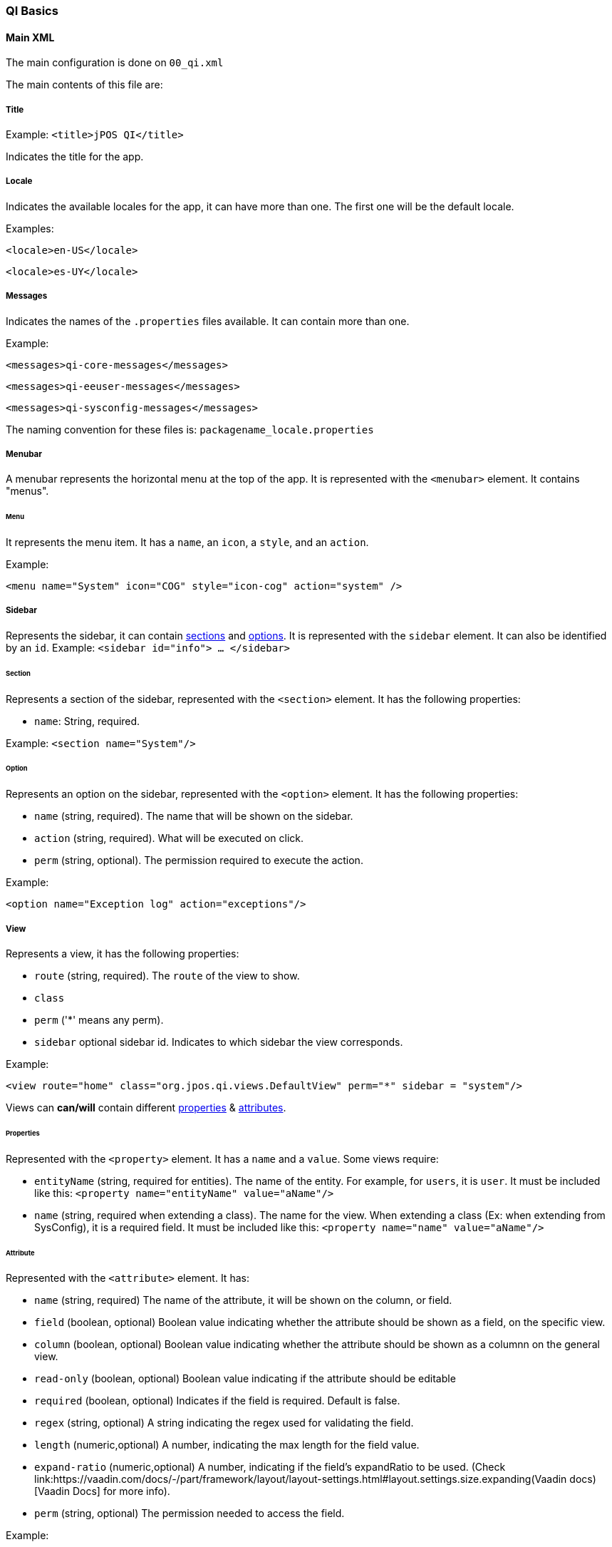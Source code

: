 === QI Basics 

==== Main XML 

The main configuration is done on `00_qi.xml` 

The main contents of this file are: 

===== Title 

Example:
`<title>jPOS QI</title>` 

Indicates the title for the app.  

===== Locale 

Indicates the available locales for the app, it can have more than one. 
The first one will be the default locale. 

Examples:

`<locale>en-US</locale>`

`<locale>es-UY</locale>`


===== Messages
Indicates the names of the `.properties` files available. It can contain more than one.

Example: 
 
	<messages>qi-core-messages</messages>
	
 	<messages>qi-eeuser-messages</messages>
	
 	<messages>qi-sysconfig-messages</messages>

The naming convention for these files is: `packagename_locale.properties` 


===== Menubar

A menubar represents the horizontal menu at the top of the app. 
It is represented with the `<menubar>` element.  
It contains "menus". 

====== Menu 
It represents the menu item.
It has a `name`, an `icon`, a `style`, and an `action`. 

Example:

`<menu name="System" icon="COG" style="icon-cog" action="system" />`

===== Sidebar 

Represents the sidebar, it can contain <<Section,sections>> and <<Option,options>>. 
It is represented with the `sidebar` element. 
It can also be identified by an `id`. Example: `<sidebar id="info"> ... </sidebar>`  

====== Section 

Represents a section of the sidebar, represented with the `<section>` element. It has the following properties:

* `name`: String, required. 


Example: `<section name="System"/>`

====== Option 

Represents an option on the sidebar, represented with the `<option>` element. It has the following properties: 

* `name` (string, required).  The name that will be shown on the sidebar.
 
* `action` (string, required). What will be executed on click. 

* `perm` (string, optional). The permission required to execute the action.  

Example: 

`<option name="Exception log" action="exceptions"/>`



===== View 

Represents a view, it has the following properties: 

* `route` (string, required). The `route` of the view to show. 
* `class` 
* `perm` ('*' means any perm).
* `sidebar` optional sidebar id. Indicates to which sidebar the view corresponds.

Example: 

`<view route="home" class="org.jpos.qi.views.DefaultView" perm="*" sidebar = "system"/>`

Views can **can/will** contain different <<Properties,properties>> & <<Attribute,attributes>>. 

====== Properties 

Represented with the `<property>` element. It has a `name` and a `value`.
Some views require:    

* `entityName` (string, required for entities). The name of the entity. For example, for `users`, it is `user`.  It must be included like this: `<property name="entityName" value="aName"/>`

* `name` (string, required when extending a class). The name for the view. When extending a class (Ex: when extending from SysConfig), it is a required field. 	It must be included like this: `<property name="name" value="aName"/>`

====== Attribute 

Represented with the `<attribute>` element. 
It has: 

* `name` (string, required) The name of the attribute, it will be shown on the column, or field.  

* `field` (boolean, optional) Boolean value indicating whether the attribute should be shown as a field, on the specific view. 

* `column` (boolean, optional) Boolean value indicating whether the attribute should be shown as a columnn on the general view.

* `read-only` (boolean, optional) Boolean value indicating if the attribute should be editable

* `required` (boolean, optional) Indicates if the field is required. Default is false. 

* `regex` (string, optional) A string indicating the regex used for validating the field. 

* `length` (numeric,optional) A number, indicating the max length for the field value. 

* `expand-ratio` (numeric,optional) A number, indicating if the field's expandRatio to be used. (Check link:https://vaadin.com/docs/-/part/framework/layout/layout-settings.html#layout.settings.size.expanding(Vaadin docs)[Vaadin Docs] for more info).

* `perm` (string, optional) The permission needed to access the field. 

Example: 


====== Different classes of views  - TabView

If the view has a class of type `TabView`. It can contain views within the `<view>` elements. This views accept an additional property: 

* `caption` Indicates the caption for the tab. 


==== QI Permissions

* _sysadmin_ : Needed to access `/roles`, `/permissions` and roles field in `/users`.
* _login_ : Needed to login to **QI** and access `/about`, `/memory`, `/log`.
* _sysconfig_ : Needed to access `/sysconfig`.
* _users.write_: Needed to access `/users`.
* _accounting_: Needed to access `/accounts` and `/transactions`.

